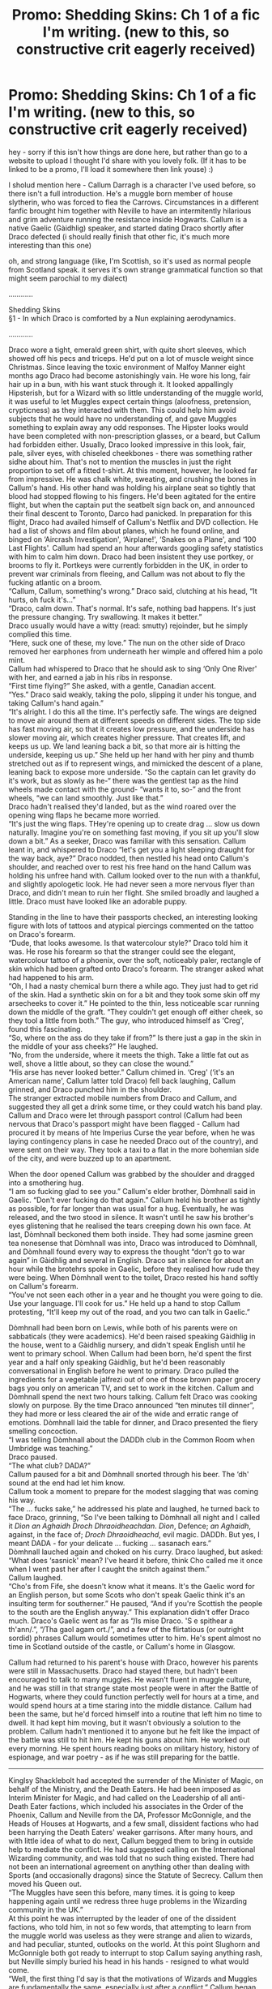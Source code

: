 #+TITLE: Promo: Shedding Skins: Ch 1 of a fic I'm writing. (new to this, so constructive crit eagerly received)

* Promo: Shedding Skins: Ch 1 of a fic I'm writing. (new to this, so constructive crit eagerly received)
:PROPERTIES:
:Author: uisge-beatha
:Score: 4
:DateUnix: 1467678393.0
:DateShort: 2016-Jul-05
:FlairText: Promotion
:END:
hey - sorry if this isn't how things are done here, but rather than go to a website to upload I thought I'd share with you lovely folk. (If it has to be linked to be a promo, I'll load it somewhere then link youse) :)

I sholud mention here - Callum Darragh is a character I've used before, so there isn't a full introduction. He's a muggle born member of house slytherin, who was forced to flea the Carrows. Circumstances in a different fanfic brought him together with Neville to have an intermitently hilarious and grim adventure running the resistance inside Hogwarts. Callum is a native Gaelic (Gàidhlig) speaker, and started dating Draco shortly after Draco defected (i should really finish that other fic, it's much more interesting than this one)

oh, and strong language (like, I'm Scottish, so it's used as normal people from Scotland speak. it serves it's own strange grammatical function so that might seem parochial to my dialect)

............

Shedding Skins\\
§1 - In which Draco is comforted by a Nun explaining aerodynamics.

............

Draco wore a tight, emerald green shirt, with quite short sleeves, which showed off his pecs and triceps. He'd put on a lot of muscle weight since Christmas. Since leaving the toxic environment of Malfoy Manner eight months ago Draco had become astonishingly vain. He wore his long, fair hair up in a bun, with his want stuck through it. It looked appallingly Hipsterish, but for a Wizard with so little understanding of the muggle world, it was useful to let Muggles expect certain things (aloofness, pretension, crypticness) as they interacted with them. This could help him avoid subjects that he would have no understanding of, and gave Muggles something to explain away any odd responses. The Hipster looks would have been completed with non-prescription glasses, or a beard, but Callum had forbidden either. Usually, Draco looked impressive in this look, fair, pale, silver eyes, with chiseled cheekbones - there was something rather sidhe about him. That's not to mention the muscles in just the right proportion to set off a fitted t-shirt. At this moment, however, he looked far from impressive. He was chalk white, sweating, and crushing the bones in Callum's hand. His other hand was holding his airplane seat so tightly that blood had stopped flowing to his fingers. He'd been agitated for the entire flight, but when the captain put the seatbelt sign back on, and announced their final descent to Toronto, Darco had panicked. In preparation for this flight, Draco had availed himself of Callum's Netflix and DVD collection. He had a list of shows and film about planes, which he found online, and binged on ‘Aircrash Investigation', ‘Airplane!', ‘Snakes on a Plane', and ‘100 Last Flights'. Callum had spend an hour afterwards googling safety statistics with him to calm him down. Draco had been insistent they use portkey, or brooms to fly it. Portkeys were currently forbidden in the UK, in order to prevent war criminals from fleeing, and Callum was not about to fly the fucking atlantic on a broom.\\
“Callum, Callum, something's wrong.” Draco said, clutching at his head, “It hurts, oh fuck it's...”\\
“Draco, calm down. That's normal. It's safe, nothing bad happens. It's just the pressure changing. Try swallowing. It makes it better.”\\
Draco usually would have a witty (read: smutty) rejoinder, but he simply complied this time.\\
“Here, suck one of these, my love.” The nun on the other side of Draco removed her earphones from underneath her wimple and offered him a polo mint.\\
Callum had whispered to Draco that he should ask to sing ‘Only One River' with her, and earned a jab in his ribs in response.\\
“First time flying?” She asked, with a gentle, Canadian accent.\\
“Yes.” Draco said weakly, taking the polo, slipping it under his tongue, and taking Callum's hand again.”\\
“It's alright. I do this all the time. It's perfectly safe. The wings are deigned to move air around them at different speeds on different sides. The top side has fast moving air, so that it creates low pressure, and the underside has slower moving air, which creates higher pressure. That creates lift, and keeps us up. We land leaning back a bit, so that more air is hitting the underside, keeping us up.” She held up her hand with her piny and thumb stretched out as if to represent wings, and mimicked the descent of a plane, leaning back to expose more underside. “So the captain can let gravity do it's work, but as slowly as he-“ there was the gentlest tap as the hind wheels made contact with the ground- “wants it to, so-” and the front wheels, “we can land smoothly. Just like that.”\\
Draco hadn't realised they'd landed, but as the wind roared over the opening wing flaps he became more worried.\\
“It's just the wing flaps. THey're opening up to create drag ... slow us down naturally. Imagine you're on something fast moving, if you sit up you'll slow down a bit.” As a seeker, Draco was familiar with this sensation. Callum leant in, and whispered to Draco “let's get you a light sleeping draught for the way back, aye?” Draco nodded, then nestled his head onto Callum's shoulder, and reached over to rest his free hand on the hand Callum was holding his unfree hand with. Callum looked over to the nun with a thankful, and slightly apologetic look. He had never seen a more nervous flyer than Draco, and didn't mean to ruin her flight. She smiled broadly and laughed a little. Draco must have looked like an adorable puppy.

Standing in the line to have their passports checked, an interesting looking figure with lots of tattoos and atypical piercings commented on the tattoo on Draco's forearm.\\
“Dude, that looks awesome. Is that watercolour style?” Draco told him it was. He rose his forearm so that the stranger could see the elegant, watercolour tattoo of a phoenix, over the soft, noticeably paler, rectangle of skin which had been grafted onto Draco's forearm. The stranger asked what had happened to his arm.\\
“Oh, I had a nasty chemical burn there a while ago. They just had to get rid of the skin. Had a synthetic skin on for a bit and they took some skin off my arsecheeks to cover it.” He pointed to the thin, less noticeable scar running down the middle of the graft. “They couldn't get enough off either cheek, so they tool a little from both.” The guy, who introduced himself as ‘Creg', found this fascinating.\\
“So, where on the ass do they take if from?” Is there just a gap in the skin in the middle of your ass cheeks?” He laughed.\\
“No, from the underside, where it meets the thigh. Take a little fat out as well, shove a little about, so they can close the wound.”\\
“His arse has never looked better.” Callum chimed in. ‘Creg' (‘it's an American name', Callum latter told Draco) fell back laughing, Callum grinned, and Draco punched him in the shoulder.\\
The stranger extracted mobile numbers from Draco and Callum, and suggested they all get a drink some time, or they could watch his band play. Callum and Draco were let through passport control (Callum had been nervous that Draco's passport might have been flagged - Callum had procured it by means of hte Imperius Curse the year before, when he was laying contingency plans in case he needed Draco out of the country), and were sent on their way. They took a taxi to a flat in the more bohemian side of the city, and were buzzed up to an apartment.

When the door opened Callum was grabbed by the shoulder and dragged into a smothering hug.\\
“I am so fucking glad to see you.” Callum's elder brother, Dòmhnall said in Gaelic. “Don't ever fucking do that again.” Callum held his brother as tightly as possible, for far longer than was usual for a hug. Eventually, he was released, and the two stood in silence. It wasn't until he saw his brother's eyes glistening that he realised the tears creeping down his own face. At last, Dòmhnall beckoned them both inside. They had some jasmine green tea nonesense that Dòmhnall was into, Draco was introduced to Dòmhnall, and Dòmhnall found every way to express the thought “don't go to war again” in Gàidhlig and several in English. Draco sat in silence for about an hour while the brotehrs spoke in Gaelic, before they realised how rude they were being. When Dòmhnall went to the toilet, Draco rested his hand softly on Callum's forearm.\\
“You've not seen each other in a year and he thought you were going to die. Use your language. I'll cook for us.” He held up a hand to stop Callum protesting, “It'll keep my out of the road, and you two can talk in Gaelic.”

Dòmhnall had been born on Lewis, while both of his parents were on sabbaticals (they were academics). He'd been raised speaking Gàidhlig in the house, went to a Gàidhlig nursery, and didn't speak English until he went to primary school. When Callum had been born, he'd spent the first year and a half only speaking Gàidhlig, but he'd been reasonably conversational in English before he went to primary. Draco pulled the ingredients for a vegetable jalfrezi out of one of those brown paper grocery bags you only on american TV, and set to work in the kitchen. Callum and Dòmhnall spend the next two hours talking. Callum felt Draco was cooking slowly on purpose. By the time Draco announced “ten minutes till dinner”, they had more or less cleared the air of the wide and erratic range of emotions. Dòmhnall laid the table for dinner, and Draco presented the fiery smelling concoction.\\
“I was telling Dòmhnall about the DADDh club in the Common Room when Umbridge was teaching.”\\
Draco paused.\\
“The what club? DADA?”\\
Callum paused for a bit and Dòmhnall snorted through his beer. The ‘dh' sound at the end had let him know.\\
Callum took a moment to prepare for the modest slagging that was coming his way.\\
“The ... fucks sake,” he addressed his plate and laughed, he turned back to face Draco, grinning, “So I've been talking to Dòmhnall all night and I called it /Dìon an Aghaidh Droch Dhraoidheachdan/. /Dìon/, Defence; /an Aghaidh/, against, in the face of; /Droch Dhraoidheachd/, evil magic. DADDh. But yes, I meant DADA - for your delicate ... fucking ... sasanach ears.”\\
Dòmhnall lauched again and choked on his curry. Draco laughed, but asked:\\
“What does ‘sasnick' mean? I've heard it before, think Cho called me it once when I went past her after I caught the snitch against them.”\\
Callum laughed.\\
“Cho's from Fife, she doesn't know what it means. It's the Gaelic word for an English person, but some Scots who don't speak Gaelic think it's an insulting term for southerner.” He paused, “And if you're Scottish the people to the south are the English anyway.” This explanation didn't offer Draco much. Draco's Gaelic went as far as “/Is mise Draco. 'S e spithear a th'ann/.”, “/Tha gaol agam ort./”, and a few of the flirtatious (or outright sordid) phrases Callum would sometimes utter to him. He's spent almost no time in Scotland outside of the castle, or Callum's home in Glasgow.

Callum had returned to his parent's house with Draco, however his parents were still in Massachusetts. Draco had stayed there, but hadn't been encouraged to talk to many muggles. He wasn't fluent in muggle culture, and he was still in that strange state most people were in after the Battle of Hogwarts, where they could function perfectly well for hours at a time, and would spend hours at a time staring into the middle distance. Callum had been the same, but he'd forced himself into a routine that left him no time to dwell. It had kept him moving, but it wasn't obviously a solution to the problem. Callum hadn't mentioned it to anyone but he felt like the impact of the battle was still to hit him. He kept his guns about him. He worked out every morning. He spent hours reading books on military history, history of espionage, and war poetry - as if he was still preparing for the battle.

--------------

Kinglsy Shacklebolt had accepted the surrender of the Minister of Magic, on behalf of the Ministry, and the Death Eaters. He had been imposed as Interim Minister for Magic, and had called on the Leadership of all anti-Death Eater factions, which included his associates in the Order of the Phoenix, Callum and Neville from the DA, Professor McGonnigle, and the Heads of Houses at Hogwarts, and a few small, dissident factions who had been harrying the Death Eaters' weaker garrisons. After many hours, and with little idea of what to do next, Callum begged them to bring in outside help to mediate the conflict. He had suggested calling on the International Wizarding community, and was told that no such thing existed. There had not been an international agreement on anything other than dealing with Sports (and occasionally dragons) since the Statute of Secrecy. Callum then moved his Queen out.\\
“The Muggles have seen this before, many times. it is going to keep happening again until we redress three huge problems in the Wizarding community in the UK.”\\
At this point he was interrupted by the leader of one of the dissident factions, who told him, in not so few words, that attempting to learn from the muggle world was useless as they were strange and alien to wizards, and had peculiar, stunted, outlooks on the world. At this point Slughorn and McGonnigle both got ready to interrupt to stop Callum saying anything rash, but Neville simply buried his head in his hands - resigned to what would come.\\
“Well, the first thing I'd say is that the motivations of Wizards and Muggles are fundamentally the same, especially just after a conflict,” Callum began here, where he was sure he was on firm ground, and where he was less likely to shout, “They are motivated by love of their families, desire for food, shelter, desire that they and their families are not murdered in the dark, and they want to feel part of a community. If there are grievances after a conflict, and if people feel they need to take sides, then they tend to feel like they belong to this group, they see that group, and worry that someone in that group might murder them in revenge for something done during the war. So sometimes they form militias to defend themselves, which is seen as provocation, or escalation - and conflict heats up again. It's happened a thousand time and a wand doesn't change how people feel about their families, their communities, or their safety.” He had kept a stern, but fairly level tone through this, which allowed McGonnigle and Slughorn to relax, but Callum continued, “however if you think that the ability to use magic means that Wizards know anything better than Muggles, I will point out that you impose poverty on your citizens because you refuse to think about economcis ... it's the Muggle name for the study of how goods are distributed. You have no liberal arts education, and so the population is entirely unable to deal with the civic space, and your total refusal to learn from the world around you has left you with no supranational organisations, and a governmental structure that was begging for a fascist dictatorship. Now, I only got what education in the Muggle world that I could cram into my summers, and books my brother sent me, but at fifteen I looked at the Ministry of Magic and realised that it was wilsly unstable, and a Coup d'Etat was almost inevitable.” Callum looked around the room, he had the attention of Shacklebolt, McGonnigle, Neville (who'd heard this a thousand times before), and the newly appointed Editor of the Daily Profit, who had been invited to sit ex officio. These were the people who he needed to convince. “So we need to do three things. Firstly, we need to solve the problem of people not feeling safe among their neighbours - to do this we contact a Muggle organisation called the United Nations. It's dealt with precisely this problem dozens of times, to varying degrees of success, but even the least effective Truth and Reconciliation Commissions work better when the numbers are even and the public is armed. Eevryone has a wand so we need to take the motivation for violence away. A Truth and Reconciliation Commissions is step one. Secondly, we need to sort out the governmental structure. People need a clean break from the past, and we need the government to be more accountable. We need both sides to feel they will be listened to by the Ministry. A Constitutional Convention, in which we restructure how Wizarding government works in its entirety wont solve that completely, but it's a start. We need a Constitutional Convention. Step three...”\\
“Wait, what?” A member of the Order who Callum didn't know interjected, “You want the Death Eaters to feel like they can influence the Ministry?”\\
Callum paused for a moment, and chose his words carefully.\\
“We need them to feel like they can have their grievances addressed by political means, otherwise they'll relly on something else. Unless your plan is to use the Ministry's apparatus to murder everyone with Death Eater sympathies, we need them to play the game. If that is your plan, go for it, but know that I will raise up another army and I'll kill you.”\\
“I thought you didn't want a return to violence.” Slughorn shot across, pointedly.\\
“I don't want that, so we need a form of government where people can solve their problems without violence. This does not involve a single Minister, elected for life or till he has the grace to resign, who can impose himself on the judiciary, and holds complete legislative discretion. We need a proper government, and Wizarding history offers no examples. So we need a Constitutional Convention, in which the citizens get involved, we talk about different models of government, and decide on something workable. If the Wizarding Community choose the same thing again, we're all going to die. Step three,” he tried to push past any further interjection, “is Liberal Arts Education. Professor,” he turned to McGonnigle, “this is something very important for you to consider. Wizarding citizens learn how to control magic, and they learn a story about how Wizarding Britain came to be the way it is. At no point are we taught to criticise, question, or think about how things should be. We have no education in literature, moral thinking, political science, science for that matter, - the closest we get is four years of victor's history. The Liberal Arts are, the idea goes, those subjects you need to have at least a basic understanding in if you are to be able to be a citizen. The Wizarding community does not live in the poverty of the 15h century, but the relationships between people are still, more or less, at that level. I know there were reasons for the Wizarding community to turn inwards, but you literally just missed the Renaissance. Since then, the Muggle world, particularly in Europe, went through huge, changes, and you haven't been paying anything like enough attention. Teach young Wizards to question, to imagine the lives of others, and teach them how to interrogate hte world. You will have harider citizens at the end of that, who are not so easily swayed by the rhetoric Voldemort relied on.”\\
Callum had deliberately used Voldemort's name at the end, to distract from the rather bitter criticisms he had made of the Wizarding community. He had not expressed that as levelly and dispassionately as he would have liked, but now any defence of the Wizarding world was not going to be a continuous response to what he said, because several of the rather unimportant people in the room were outraged by the use of the name.\\
Callum let them clamour for a moment, then quelled their yammering:\\
“It's just a name. The Taboo is lifted, his army is disbanded, and I was standing six meters away when an RAF Airman whom I'd put under the Imperius Curse shot him in the neck, chest, and stomach with a high powered rifle. I took his head off with the Sword of Gryffindor myself. I promise you, he's not going to hurt you.”\\
It occured to Callum, that after this display, it would be a little harder for any of the important people in the meeting to argue that the Wizarding world had some kind of wisdom that Muggles lacked. Callum didn't want to convince the committee that they were all savages (which he didn't entirely believe), only to plant the seed of those three ideas. He'd talk to them each individually and work on them. Kingsley seemed not to want to go down that tangent either, so he pulled the meeting back to the agenda.\\
“We shall note those suggestions, a Truth and Reconciliation Commission was it called? Organised by the Muggle United Nations. A Constitutional Convention, discussing how to rearrange the Ministry, and the introduction of subjects to encourage citizenship at Hogwarts. I feel these are valuable suggestions, but they will require much more discussion. I think I will table further conversations at a latter date. For now can we turn to item 4 on the agenda: the search for any other Horcruxes, or any other Death Eaters who might seek to revive Voldemort”

--------------

In the time he'd be away, while Kingsley was prepairing to ‘drop in on' the Secretary General of the UN, Callum had gone to Canada to see his brother, then to go south to see his parents. He'd finish in New York where he'd help talk to the UN about magic, the war, and what they were hoping could be done.

For now, however, he and Draco would share Dòmhnall's pull out couch, and hold each other very close in the dark, as images of the dead slid past their eyes.

